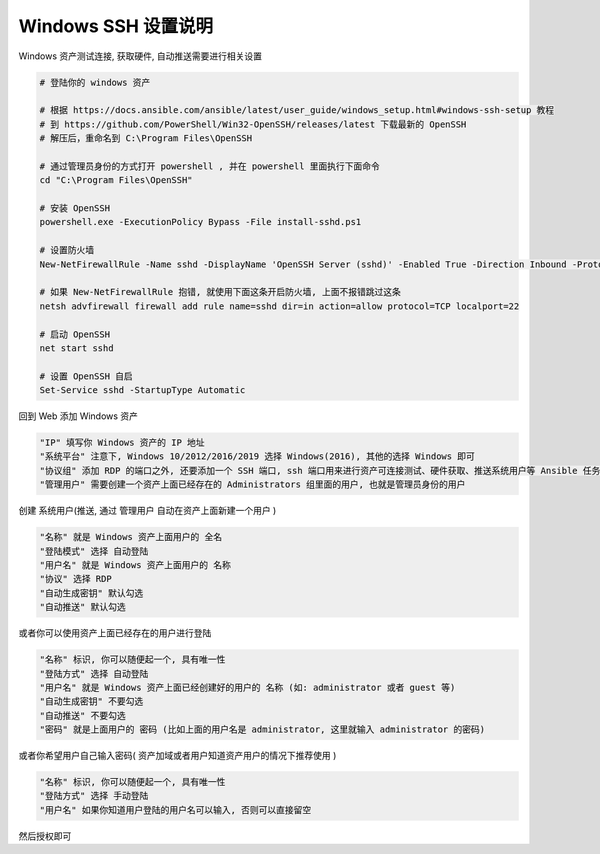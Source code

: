 Windows SSH 设置说明
------------------------------

Windows 资产测试连接, 获取硬件, 自动推送需要进行相关设置

.. code-block:: shell

    # 登陆你的 windows 资产

    # 根据 https://docs.ansible.com/ansible/latest/user_guide/windows_setup.html#windows-ssh-setup 教程
    # 到 https://github.com/PowerShell/Win32-OpenSSH/releases/latest 下载最新的 OpenSSH
    # 解压后，重命名到 C:\Program Files\OpenSSH

    # 通过管理员身份的方式打开 powershell , 并在 powershell 里面执行下面命令
    cd "C:\Program Files\OpenSSH"

    # 安装 OpenSSH
    powershell.exe -ExecutionPolicy Bypass -File install-sshd.ps1

    # 设置防火墙
    New-NetFirewallRule -Name sshd -DisplayName 'OpenSSH Server (sshd)' -Enabled True -Direction Inbound -Protocol TCP -Action Allow -LocalPort 22

    # 如果 New-NetFirewallRule 抱错, 就使用下面这条开启防火墙, 上面不报错跳过这条
    netsh advfirewall firewall add rule name=sshd dir=in action=allow protocol=TCP localport=22

    # 启动 OpenSSH
    net start sshd

    # 设置 OpenSSH 自启
    Set-Service sshd -StartupType Automatic


回到 Web 添加 Windows 资产

.. code-block:: vim

    "IP" 填写你 Windows 资产的 IP 地址
    "系统平台" 注意下, Windows 10/2012/2016/2019 选择 Windows(2016), 其他的选择 Windows 即可
    "协议组" 添加 RDP 的端口之外, 还要添加一个 SSH 端口, ssh 端口用来进行资产可连接测试、硬件获取、推送系统用户等 Ansible 任务
    "管理用户" 需要创建一个资产上面已经存在的 Administrators 组里面的用户, 也就是管理员身份的用户

创建 系统用户(推送, 通过 管理用户 自动在资产上面新建一个用户 )

.. code-block:: vim

    "名称" 就是 Windows 资产上面用户的 全名
    "登陆模式" 选择 自动登陆
    "用户名" 就是 Windows 资产上面用户的 名称
    "协议" 选择 RDP
    "自动生成密钥" 默认勾选
    "自动推送" 默认勾选

或者你可以使用资产上面已经存在的用户进行登陆

.. code-block:: vim

    "名称" 标识, 你可以随便起一个, 具有唯一性
    "登陆方式" 选择 自动登陆
    "用户名" 就是 Windows 资产上面已经创建好的用户的 名称 (如: administrator 或者 guest 等)
    "自动生成密钥" 不要勾选
    "自动推送" 不要勾选
    "密码" 就是上面用户的 密码 (比如上面的用户名是 administrator, 这里就输入 administrator 的密码)

或者你希望用户自己输入密码( 资产加域或者用户知道资产用户的情况下推荐使用 )

.. code-block:: vim

    "名称" 标识, 你可以随便起一个, 具有唯一性
    "登陆方式" 选择 手动登陆
    "用户名" 如果你知道用户登陆的用户名可以输入, 否则可以直接留空

然后授权即可
